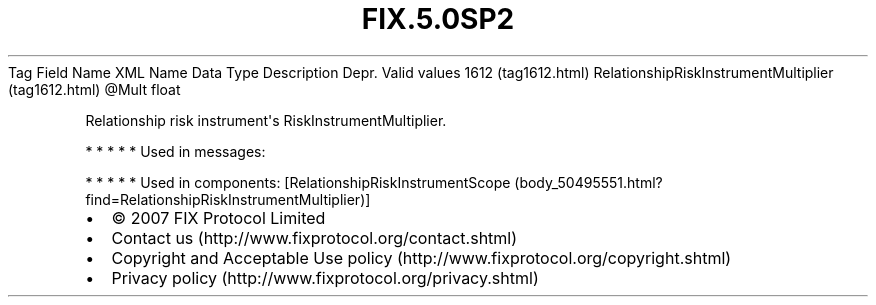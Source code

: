 .TH FIX.5.0SP2 "" "" "Tag #1612"
Tag
Field Name
XML Name
Data Type
Description
Depr.
Valid values
1612 (tag1612.html)
RelationshipRiskInstrumentMultiplier (tag1612.html)
\@Mult
float
.PP
Relationship risk instrument\[aq]s RiskInstrumentMultiplier.
.PP
   *   *   *   *   *
Used in messages:
.PP
   *   *   *   *   *
Used in components:
[RelationshipRiskInstrumentScope (body_50495551.html?find=RelationshipRiskInstrumentMultiplier)]

.PD 0
.P
.PD

.PP
.PP
.IP \[bu] 2
© 2007 FIX Protocol Limited
.IP \[bu] 2
Contact us (http://www.fixprotocol.org/contact.shtml)
.IP \[bu] 2
Copyright and Acceptable Use policy (http://www.fixprotocol.org/copyright.shtml)
.IP \[bu] 2
Privacy policy (http://www.fixprotocol.org/privacy.shtml)
